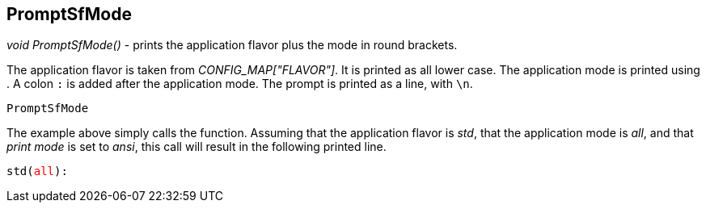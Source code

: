 //
// ============LICENSE_START=======================================================
// Copyright (C) 2018-2019 Sven van der Meer. All rights reserved.
// ================================================================================
// This file is licensed under the Creative Commons Attribution-ShareAlike 4.0 International Public License
// Full license text at https://creativecommons.org/licenses/by-sa/4.0/legalcode
// 
// SPDX-License-Identifier: CC-BY-SA-4.0
// ============LICENSE_END=========================================================
//
// @author Sven van der Meer (vdmeer.sven@mykolab.com)
//


== PromptSfMode

_void PromptSfMode()_ - prints the application flavor plus the mode in round brackets.

The application flavor is taken from _CONFIG_MAP["FLAVOR"]_.
It is printed as all lower case.
The application mode is printed using
ifeval::["{adoc-build-target}" == "pdf"]
_<<_printappmode>>_
endif::[]
ifeval::["{adoc-build-target}" == "html"]
_<<_printappmode>>_
endif::[]
ifeval::["{adoc-build-target}" == "site"]
_link:api/print.html#printappmode[PrintAppMode]_
endif::[]
.
A colon `:` is added after the application mode.
The prompt is printed as a line, with `\n`.

[source%nowrap,bash,linenumber]
----
PromptSfMode
----

The example above simply calls the function.
Assuming that the application flavor is _std_,
    that the application mode is _all_, and
    that _print mode_ is set to _ansi_,
    this call will result in the following printed line.

[source%nowrap,bash,linenumber,subs="attributes,quotes"]
----
std(<span style="color: #FF0000">all</span>):

----

